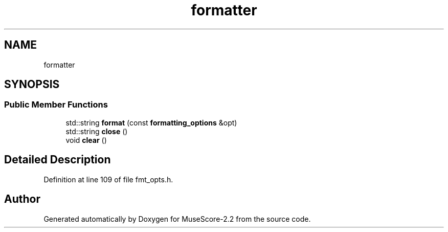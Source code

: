.TH "formatter" 3 "Mon Jun 5 2017" "MuseScore-2.2" \" -*- nroff -*-
.ad l
.nh
.SH NAME
formatter
.SH SYNOPSIS
.br
.PP
.SS "Public Member Functions"

.in +1c
.ti -1c
.RI "std::string \fBformat\fP (const \fBformatting_options\fP &opt)"
.br
.ti -1c
.RI "std::string \fBclose\fP ()"
.br
.ti -1c
.RI "void \fBclear\fP ()"
.br
.in -1c
.SH "Detailed Description"
.PP 
Definition at line 109 of file fmt_opts\&.h\&.

.SH "Author"
.PP 
Generated automatically by Doxygen for MuseScore-2\&.2 from the source code\&.

